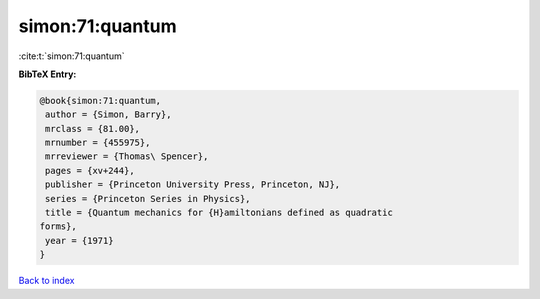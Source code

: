 simon:71:quantum
================

:cite:t:`simon:71:quantum`

**BibTeX Entry:**

.. code-block:: bibtex

   @book{simon:71:quantum,
    author = {Simon, Barry},
    mrclass = {81.00},
    mrnumber = {455975},
    mrreviewer = {Thomas\ Spencer},
    pages = {xv+244},
    publisher = {Princeton University Press, Princeton, NJ},
    series = {Princeton Series in Physics},
    title = {Quantum mechanics for {H}amiltonians defined as quadratic
   forms},
    year = {1971}
   }

`Back to index <../By-Cite-Keys.html>`_
